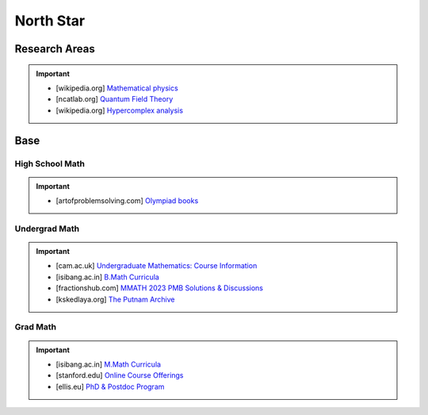 #####################################################################
North Star
#####################################################################
*********************************************************************
Research Areas
*********************************************************************
.. important::
	* [wikipedia.org] `Mathematical physics <https://en.wikipedia.org/wiki/Mathematical_physics>`_
	* [ncatlab.org] `Quantum Field Theory <https://ncatlab.org/nlab/show/quantum+field+theory>`_
	* [wikipedia.org] `Hypercomplex analysis <https://en.wikipedia.org/wiki/Hypercomplex_analysis>`_

*********************************************************************
Base
*********************************************************************
High School Math
=====================================================================
.. important::
	* [artofproblemsolving.com] `Olympiad books <https://artofproblemsolving.com/wiki/index.php?title=Olympiad_books>`_

Undergrad Math
=====================================================================
.. important::
	* [cam.ac.uk] `Undergraduate Mathematics: Course Information <https://www.maths.cam.ac.uk/undergrad/course>`_
	* [isibang.ac.in] `B.Math Curricula <https://www.isibang.ac.in/~adean/infsys/acadata/Brochures/bmath_new.pdf>`_
	* [fractionshub.com] `MMATH 2023 PMB Solutions & Discussions <https://fractionshub.com/i-s-i-m-math-2023-solutions/>`_	
	* [kskedlaya.org] `The Putnam Archive <https://kskedlaya.org/putnam-archive/>`_

Grad Math
=====================================================================
.. important::
	* [isibang.ac.in] `M.Math Curricula <https://www.isibang.ac.in/~adean/infsys/acadata/Brochures/mmath_new.pdf>`_
	* [stanford.edu] `Online Course Offerings <https://statistics.stanford.edu/graduate-programs/statistics-ms/statistics-hcp-online-course-offerings>`_
	* [ellis.eu] `PhD & Postdoc Program <https://ellis.eu/phd-postdoc>`_
